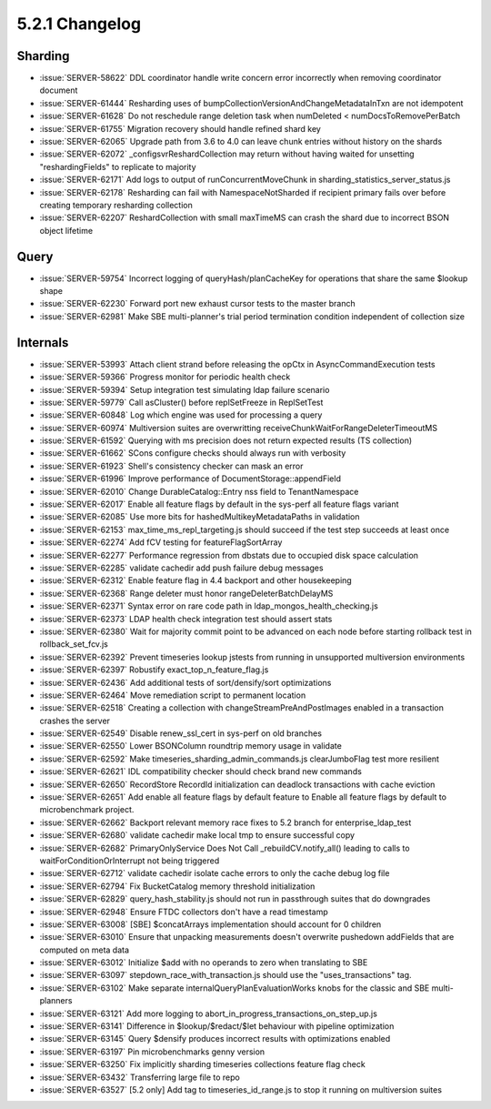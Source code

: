 .. _5.2.1-changelog:

5.2.1 Changelog
---------------

Sharding
~~~~~~~~

- :issue:`SERVER-58622` DDL coordinator handle write concern error incorrectly when removing coordinator document
- :issue:`SERVER-61444` Resharding uses of bumpCollectionVersionAndChangeMetadataInTxn are not idempotent
- :issue:`SERVER-61628` Do not reschedule range deletion task when numDeleted < numDocsToRemovePerBatch
- :issue:`SERVER-61755` Migration recovery should handle refined shard key
- :issue:`SERVER-62065` Upgrade path from 3.6 to 4.0 can leave chunk entries without history on the shards
- :issue:`SERVER-62072` _configsvrReshardCollection may return without having waited for unsetting "reshardingFields" to replicate to majority
- :issue:`SERVER-62171` Add logs to output of runConcurrentMoveChunk in sharding_statistics_server_status.js
- :issue:`SERVER-62178` Resharding can fail with NamespaceNotSharded if recipient primary fails over before creating temporary resharding collection
- :issue:`SERVER-62207` ReshardCollection with small maxTimeMS can crash the shard due to incorrect BSON object lifetime

Query
~~~~~

- :issue:`SERVER-59754` Incorrect logging of queryHash/planCacheKey for operations that share the same $lookup shape
- :issue:`SERVER-62230` Forward port new exhaust cursor tests to the master branch
- :issue:`SERVER-62981` Make SBE multi-planner's trial period termination condition independent of collection size

Internals
~~~~~~~~~

- :issue:`SERVER-53993` Attach client strand before releasing the opCtx in AsyncCommandExecution tests
- :issue:`SERVER-59366` Progress monitor for periodic health check
- :issue:`SERVER-59394` Setup integration test simulating ldap failure scenario
- :issue:`SERVER-59779` Call asCluster() before replSetFreeze in ReplSetTest
- :issue:`SERVER-60848` Log which engine was used for processing a query
- :issue:`SERVER-60974` Multiversion suites are overwritting receiveChunkWaitForRangeDeleterTimeoutMS
- :issue:`SERVER-61592` Querying with ms precision does not return expected results (TS collection) 
- :issue:`SERVER-61662` SCons configure checks should always run with verbosity
- :issue:`SERVER-61923` Shell's consistency checker can mask an error
- :issue:`SERVER-61996` Improve performance of DocumentStorage::appendField
- :issue:`SERVER-62010` Change DurableCatalog::Entry nss field to TenantNamespace
- :issue:`SERVER-62017` Enable all feature flags by default in the sys-perf all feature flags variant
- :issue:`SERVER-62085` Use more bits for hashedMultikeyMetadataPaths in validation
- :issue:`SERVER-62153` max_time_ms_repl_targeting.js should succeed if the test step succeeds at least once
- :issue:`SERVER-62274` Add fCV testing for featureFlagSortArray
- :issue:`SERVER-62277` Performance regression from dbstats due to occupied disk space calculation
- :issue:`SERVER-62285` validate cachedir add push failure debug messages
- :issue:`SERVER-62312` Enable feature flag in 4.4 backport and other housekeeping
- :issue:`SERVER-62368` Range deleter must honor rangeDeleterBatchDelayMS
- :issue:`SERVER-62371` Syntax error on rare code path in ldap_mongos_health_checking.js
- :issue:`SERVER-62373` LDAP health check integration test should assert stats
- :issue:`SERVER-62380` Wait for majority commit point to be advanced on each node before starting rollback test in rollback_set_fcv.js
- :issue:`SERVER-62392` Prevent timeseries lookup jstests from running in unsupported multiversion environments
- :issue:`SERVER-62397` Robustify exact_top_n_feature_flag.js
- :issue:`SERVER-62436` Add additional tests of sort/densify/sort optimizations
- :issue:`SERVER-62464` Move remediation script to permanent location
- :issue:`SERVER-62518` Creating a collection with changeStreamPreAndPostImages enabled in a transaction crashes the server
- :issue:`SERVER-62549` Disable renew_ssl_cert in sys-perf on old branches
- :issue:`SERVER-62550` Lower BSONColumn roundtrip memory usage in validate
- :issue:`SERVER-62592` Make timeseries_sharding_admin_commands.js clearJumboFlag test more resilient
- :issue:`SERVER-62621` IDL compatibility checker should check brand new commands
- :issue:`SERVER-62650` RecordStore RecordId initialization can deadlock transactions with cache eviction
- :issue:`SERVER-62651` Add enable all feature flags by default feature to Enable all feature flags by default to microbenchmark project.
- :issue:`SERVER-62662` Backport relevant memory race fixes to 5.2 branch for enterprise_ldap_test
- :issue:`SERVER-62680` validate cachedir make local tmp to ensure successful copy
- :issue:`SERVER-62682` PrimaryOnlyService Does Not Call _rebuildCV.notify_all() leading to calls to waitForConditionOrInterrupt not being triggered
- :issue:`SERVER-62712` validate cachedir isolate cache errors to only the cache debug log file
- :issue:`SERVER-62794` Fix BucketCatalog memory threshold initialization
- :issue:`SERVER-62829` query_hash_stability.js should not run in passthrough suites that do downgrades
- :issue:`SERVER-62948` Ensure FTDC collectors don't have a read timestamp
- :issue:`SERVER-63008` [SBE] $concatArrays implementation should account for 0 children 
- :issue:`SERVER-63010` Ensure that unpacking measurements doesn't overwrite pushedown addFields that are computed on meta data
- :issue:`SERVER-63012` Initialize $add with no operands to zero when translating to SBE
- :issue:`SERVER-63097` stepdown_race_with_transaction.js should use the "uses_transactions" tag.
- :issue:`SERVER-63102` Make separate internalQueryPlanEvaluationWorks knobs for the classic and SBE multi-planners
- :issue:`SERVER-63121` Add more logging to abort_in_progress_transactions_on_step_up.js
- :issue:`SERVER-63141` Difference in $lookup/$redact/$let behaviour with pipeline optimization
- :issue:`SERVER-63145` Query $densify produces incorrect results with optimizations enabled
- :issue:`SERVER-63197` Pin microbenchmarks genny version
- :issue:`SERVER-63250` Fix implicitly sharding timeseries collections feature flag check
- :issue:`SERVER-63432` Transferring large file to repo
- :issue:`SERVER-63527` [5.2 only] Add tag to timeseries_id_range.js to stop it running on multiversion suites

